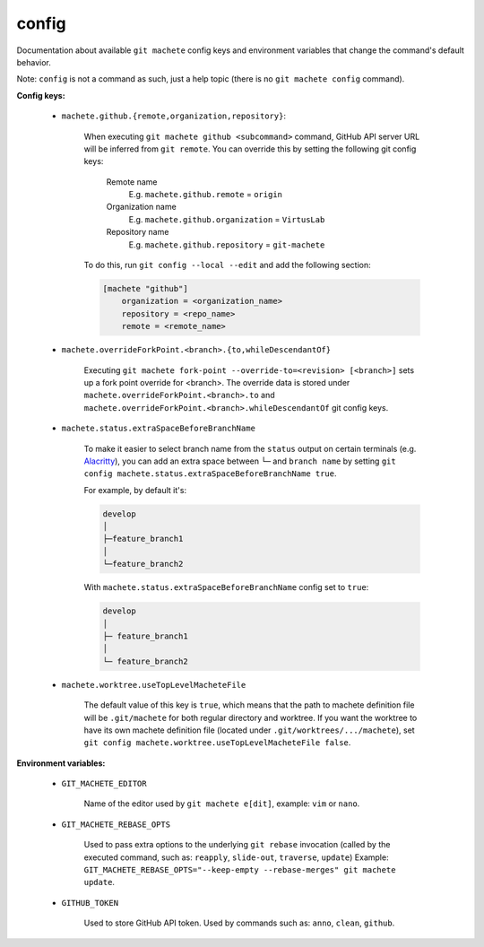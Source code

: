 .. _config:

config
-----
Documentation about available ``git machete`` config keys and environment variables that change the command's default behavior.

Note: ``config`` is not a command as such, just a help topic (there is no ``git machete config`` command).

**Config keys:**

    * ``machete.github.{remote,organization,repository}``:

        When executing ``git machete github <subcommand>`` command, GitHub API server URL will be inferred from ``git remote``.
        You can override this by setting the following git config keys:
            Remote name
                E.g. ``machete.github.remote`` = ``origin``

            Organization name
                E.g. ``machete.github.organization`` = ``VirtusLab``

            Repository name
                E.g. ``machete.github.repository`` = ``git-machete``

        To do this, run ``git config --local --edit`` and add the following section:

        .. code-block:: ini

            [machete "github"]
                organization = <organization_name>
                repository = <repo_name>
                remote = <remote_name>

    * ``machete.overrideForkPoint.<branch>.{to,whileDescendantOf}``

        Executing ``git machete fork-point --override-to=<revision> [<branch>]`` sets up a fork point override for <branch>.
        The override data is stored under ``machete.overrideForkPoint.<branch>.to`` and ``machete.overrideForkPoint.<branch>.whileDescendantOf`` git config keys.

    * ``machete.status.extraSpaceBeforeBranchName``

        To make it easier to select branch name from the ``status`` output on certain terminals
        (e.g. `Alacritty <https://github.com/alacritty/alacritty>`_), you can add an extra
        space between ``└─`` and ``branch name`` by setting ``git config machete.status.extraSpaceBeforeBranchName true``.

        For example, by default it's:

        .. code-block::

          develop
          │
          ├─feature_branch1
          │
          └─feature_branch2

        With ``machete.status.extraSpaceBeforeBranchName`` config set to ``true``:

        .. code-block::

           develop
           │
           ├─ feature_branch1
           │
           └─ feature_branch2

    * ``machete.worktree.useTopLevelMacheteFile``

        The default value of this key is ``true``, which means that the path to machete definition file will be ``.git/machete``
        for both regular directory and worktree. If you want the worktree to have its own machete definition file (located under
        ``.git/worktrees/.../machete``), set ``git config machete.worktree.useTopLevelMacheteFile false``.

**Environment variables:**

    * ``GIT_MACHETE_EDITOR``

        Name of the editor used by ``git machete e[dit]``, example: ``vim`` or ``nano``.

    * ``GIT_MACHETE_REBASE_OPTS``

        Used to pass extra options to the underlying ``git rebase`` invocation (called by the executed command, such as: ``reapply``, ``slide-out``, ``traverse``, ``update``)
        Example: ``GIT_MACHETE_REBASE_OPTS="--keep-empty --rebase-merges" git machete update``.

    * ``GITHUB_TOKEN``

        Used to store GitHub API token. Used by commands such as: ``anno``, ``clean``, ``github``.
